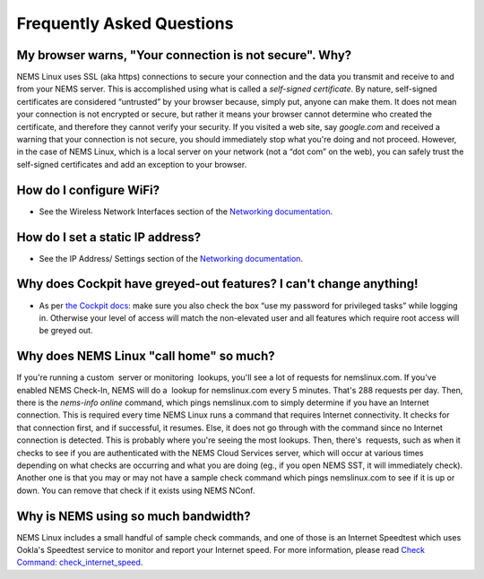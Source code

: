 Frequently Asked Questions
==========================

My browser warns, "Your connection is not secure". Why?
-------------------------------------------------------

NEMS Linux uses SSL (aka https) connections to secure your connection
and the data you transmit and receive to and from your NEMS server. This
is accomplished using what is called a *self-signed certificate*. By
nature, self-signed certificates are considered “untrusted” by your
browser because, simply put, anyone can make them. It does not mean your
connection is not encrypted or secure, but rather it means your browser
cannot determine who created the certificate, and therefore they cannot
verify your security. If you visited a web site, say *google.com* and
received a warning that your connection is not secure, you should
immediately stop what you're doing and not proceed. However, in the case
of NEMS Linux, which is a local server on your network (not a “dot com”
on the web), you can safely trust the self-signed certificates and add
an exception to your browser.

How do I configure WiFi?
------------------------

-  See the Wireless Network Interfaces section of the `Networking
   documentation <https://docs.nemslinux.com/networking#wireless_network_interface>`__.

How do I set a static IP address?
---------------------------------

-  See the IP Address/ Settings section of the `Networking
   documentation <https://docs.nemslinux.com/networking#ip_addressdns_settings>`__.

Why does Cockpit have greyed-out features? I can't change anything!
-------------------------------------------------------------------

-  As per `the Cockpit
   docs <https://docs.nemslinux.com/features/cockpit>`__: make sure you
   also check the box “use my password for privileged tasks” while
   logging in. Otherwise your level of access will match the
   non-elevated user and all features which require root access will be
   greyed out.

Why does NEMS Linux "call home" so much?
----------------------------------------

If you're running a custom  server or monitoring  lookups, you'll see a
lot of requests for nemslinux.com. If you've enabled NEMS Check-In, NEMS
will do a  lookup for nemslinux.com every 5 minutes. That's 288 requests
per day. Then, there is the *nems-info online* command, which pings
nemslinux.com to simply determine if you have an Internet connection.
This is required every time NEMS Linux runs a command that requires
Internet connectivity. It checks for that connection first, and if
successful, it resumes. Else, it does not go through with the command
since no Internet connection is detected. This is probably where you're
seeing the most lookups. Then, there's  requests, such as when it checks
to see if you are authenticated with the NEMS Cloud Services server,
which will occur at various times depending on what checks are occurring
and what you are doing (eg., if you open NEMS SST, it will immediately
check). Another one is that you may or may not have a sample check
command which pings nemslinux.com to see if it is up or down. You can
remove that check if it exists using NEMS NConf.

Why is NEMS using so much bandwidth?
------------------------------------

NEMS Linux includes a small handful of sample check commands, and one of
those is an Internet Speedtest which uses Ookla's Speedtest service to
monitor and report your Internet speed. For more information, please
read `Check Command:
check_internet_speed <https://docs.nemslinux.com/check_commands/check_internet_speed>`__.
